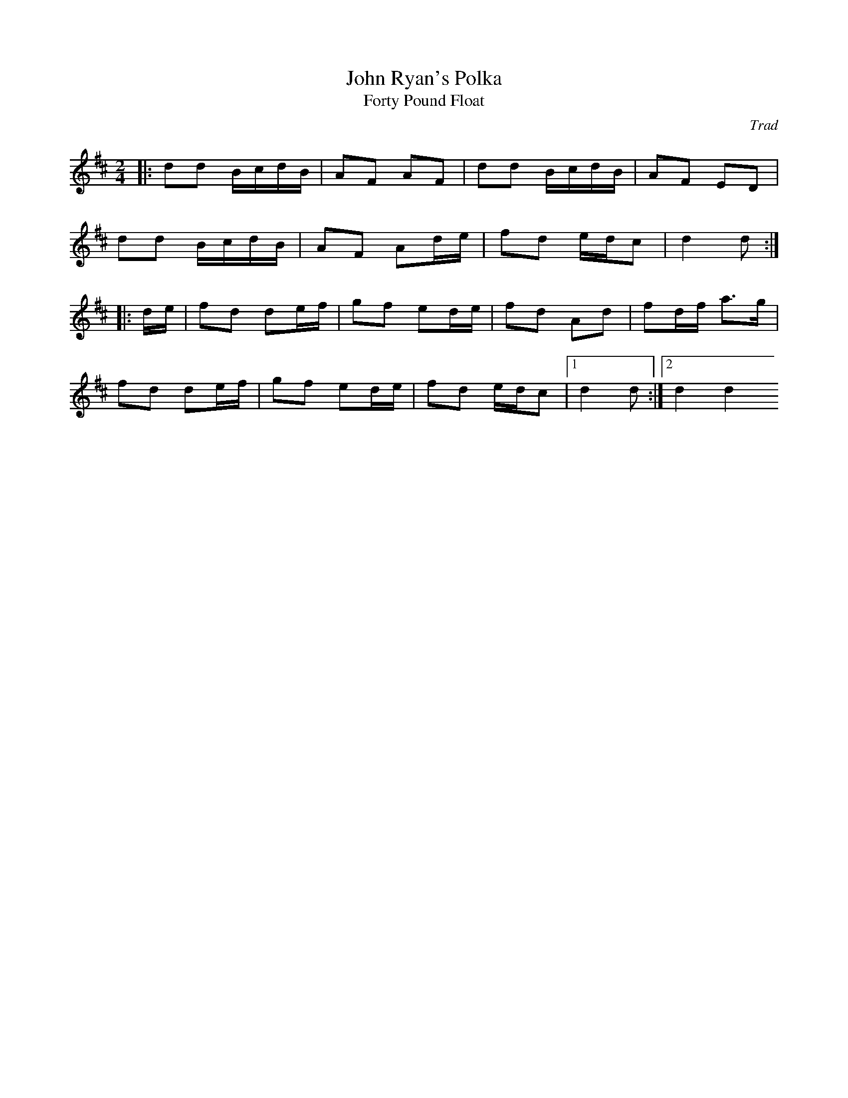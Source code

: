 X: 4
T:John Ryan's Polka
T:Forty Pound Float
R:Polka
C:Trad
S:Black Book
M:2/4
L:1/16
K:D
|:d2d2 BcdB|A2F2 A2F2|d2d2 BcdB|A2F2 E2D2|
d2d2 BcdB|A2F2 A2de|f2d2 edc2|d4 d2:|
|:de|f2d2 d2ef|g2f2 e2de|f2d2 A2d2|f2df a3g|
f2d2 d2ef|g2f2 e2de|f2d2 edc2|[1 d4 d2:|[2 d4 d4
